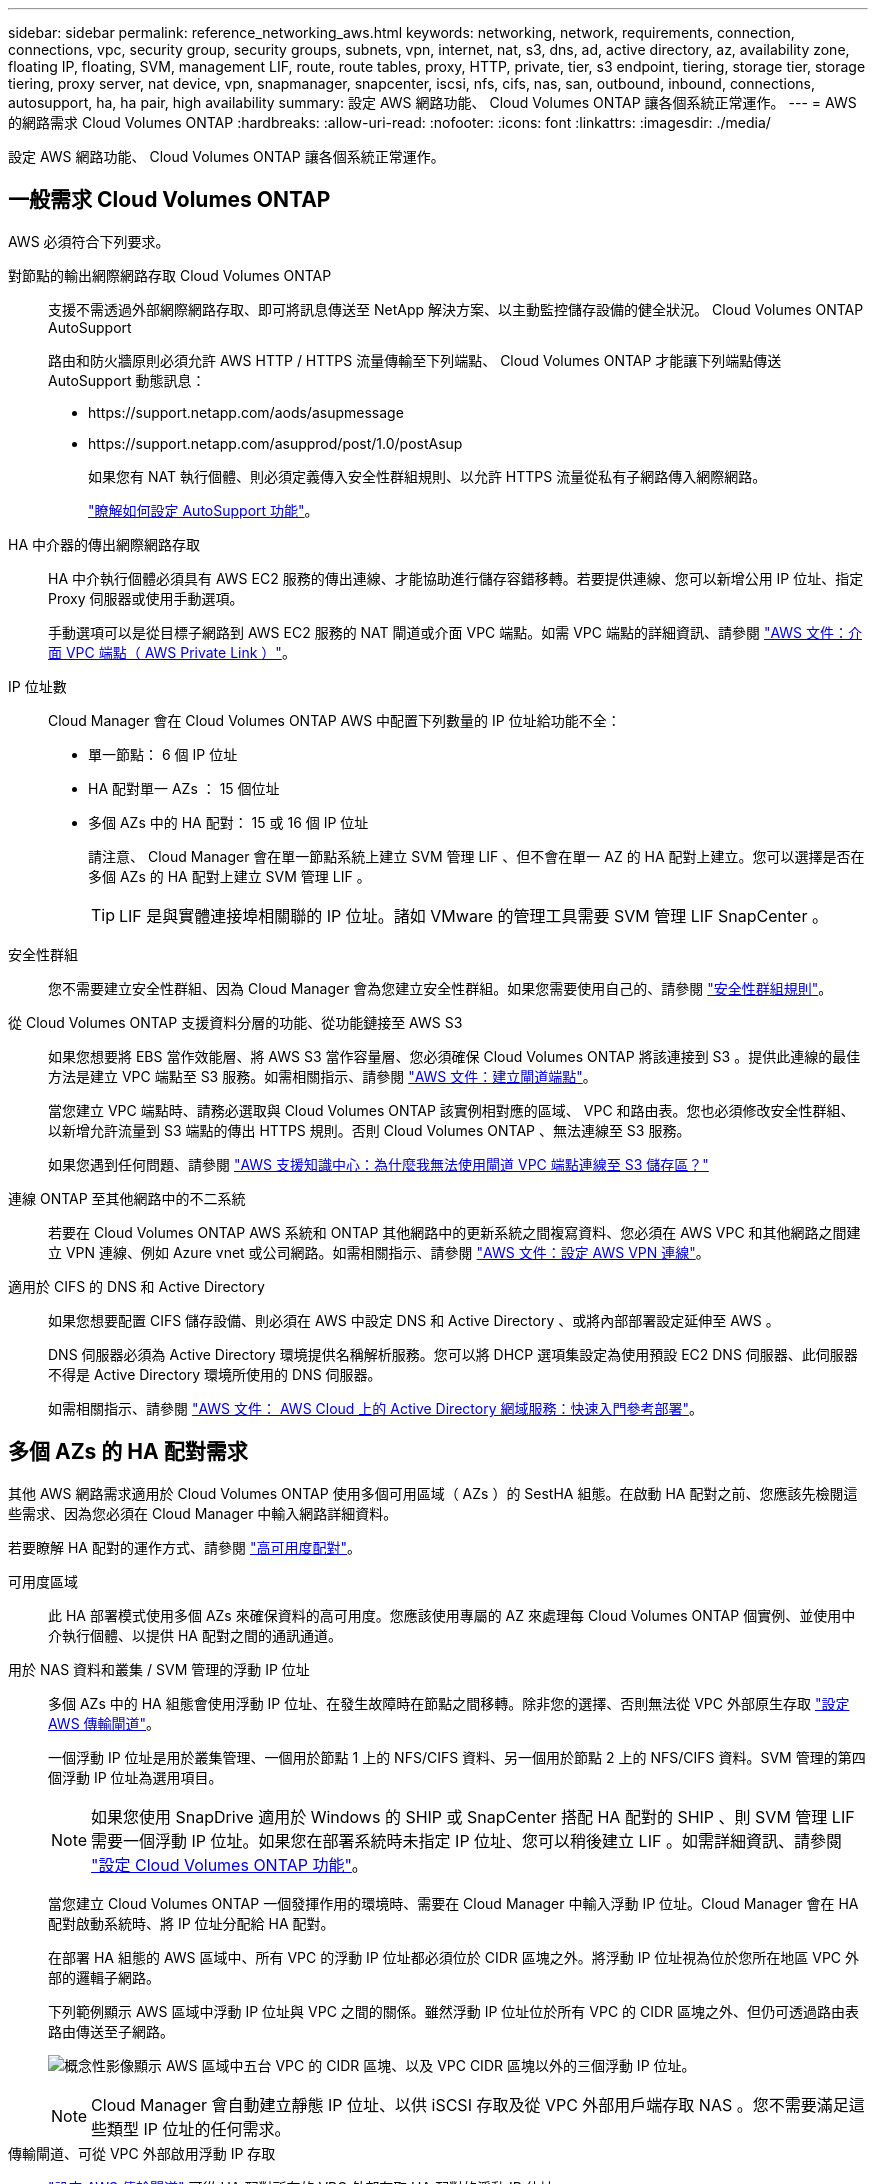 ---
sidebar: sidebar 
permalink: reference_networking_aws.html 
keywords: networking, network, requirements, connection, connections, vpc, security group, security groups, subnets, vpn, internet, nat, s3, dns, ad, active directory, az, availability zone, floating IP, floating, SVM, management LIF, route, route tables, proxy, HTTP, private, tier, s3 endpoint, tiering, storage tier, storage tiering, proxy server, nat device, vpn, snapmanager, snapcenter, iscsi, nfs, cifs, nas, san, outbound, inbound, connections, autosupport, ha, ha pair, high availability 
summary: 設定 AWS 網路功能、 Cloud Volumes ONTAP 讓各個系統正常運作。 
---
= AWS 的網路需求 Cloud Volumes ONTAP
:hardbreaks:
:allow-uri-read: 
:nofooter: 
:icons: font
:linkattrs: 
:imagesdir: ./media/


[role="lead"]
設定 AWS 網路功能、 Cloud Volumes ONTAP 讓各個系統正常運作。



== 一般需求 Cloud Volumes ONTAP

AWS 必須符合下列要求。

對節點的輸出網際網路存取 Cloud Volumes ONTAP:: 支援不需透過外部網際網路存取、即可將訊息傳送至 NetApp 解決方案、以主動監控儲存設備的健全狀況。 Cloud Volumes ONTAP AutoSupport
+
--
路由和防火牆原則必須允許 AWS HTTP / HTTPS 流量傳輸至下列端點、 Cloud Volumes ONTAP 才能讓下列端點傳送 AutoSupport 動態訊息：

* \https://support.netapp.com/aods/asupmessage
* \https://support.netapp.com/asupprod/post/1.0/postAsup
+
如果您有 NAT 執行個體、則必須定義傳入安全性群組規則、以允許 HTTPS 流量從私有子網路傳入網際網路。

+
link:task_setting_up_ontap_cloud.html["瞭解如何設定 AutoSupport 功能"]。



--
HA 中介器的傳出網際網路存取:: HA 中介執行個體必須具有 AWS EC2 服務的傳出連線、才能協助進行儲存容錯移轉。若要提供連線、您可以新增公用 IP 位址、指定 Proxy 伺服器或使用手動選項。
+
--
手動選項可以是從目標子網路到 AWS EC2 服務的 NAT 閘道或介面 VPC 端點。如需 VPC 端點的詳細資訊、請參閱 http://docs.aws.amazon.com/AmazonVPC/latest/UserGuide/vpce-interface.html["AWS 文件：介面 VPC 端點（ AWS Private Link ）"^]。

--
IP 位址數:: Cloud Manager 會在 Cloud Volumes ONTAP AWS 中配置下列數量的 IP 位址給功能不全：
+
--
* 單一節點： 6 個 IP 位址
* HA 配對單一 AZs ： 15 個位址
* 多個 AZs 中的 HA 配對： 15 或 16 個 IP 位址
+
請注意、 Cloud Manager 會在單一節點系統上建立 SVM 管理 LIF 、但不會在單一 AZ 的 HA 配對上建立。您可以選擇是否在多個 AZs 的 HA 配對上建立 SVM 管理 LIF 。

+

TIP: LIF 是與實體連接埠相關聯的 IP 位址。諸如 VMware 的管理工具需要 SVM 管理 LIF SnapCenter 。



--
安全性群組:: 您不需要建立安全性群組、因為 Cloud Manager 會為您建立安全性群組。如果您需要使用自己的、請參閱 link:reference_security_groups.html["安全性群組規則"]。
從 Cloud Volumes ONTAP 支援資料分層的功能、從功能鏈接至 AWS S3:: 如果您想要將 EBS 當作效能層、將 AWS S3 當作容量層、您必須確保 Cloud Volumes ONTAP 將該連接到 S3 。提供此連線的最佳方法是建立 VPC 端點至 S3 服務。如需相關指示、請參閱 https://docs.aws.amazon.com/AmazonVPC/latest/UserGuide/vpce-gateway.html#create-gateway-endpoint["AWS 文件：建立閘道端點"^]。
+
--
當您建立 VPC 端點時、請務必選取與 Cloud Volumes ONTAP 該實例相對應的區域、 VPC 和路由表。您也必須修改安全性群組、以新增允許流量到 S3 端點的傳出 HTTPS 規則。否則 Cloud Volumes ONTAP 、無法連線至 S3 服務。

如果您遇到任何問題、請參閱 https://aws.amazon.com/premiumsupport/knowledge-center/connect-s3-vpc-endpoint/["AWS 支援知識中心：為什麼我無法使用閘道 VPC 端點連線至 S3 儲存區？"^]

--
連線 ONTAP 至其他網路中的不二系統:: 若要在 Cloud Volumes ONTAP AWS 系統和 ONTAP 其他網路中的更新系統之間複寫資料、您必須在 AWS VPC 和其他網路之間建立 VPN 連線、例如 Azure vnet 或公司網路。如需相關指示、請參閱 https://docs.aws.amazon.com/AmazonVPC/latest/UserGuide/SetUpVPNConnections.html["AWS 文件：設定 AWS VPN 連線"^]。
適用於 CIFS 的 DNS 和 Active Directory:: 如果您想要配置 CIFS 儲存設備、則必須在 AWS 中設定 DNS 和 Active Directory 、或將內部部署設定延伸至 AWS 。
+
--
DNS 伺服器必須為 Active Directory 環境提供名稱解析服務。您可以將 DHCP 選項集設定為使用預設 EC2 DNS 伺服器、此伺服器不得是 Active Directory 環境所使用的 DNS 伺服器。

如需相關指示、請參閱 https://docs.aws.amazon.com/quickstart/latest/active-directory-ds/welcome.html["AWS 文件： AWS Cloud 上的 Active Directory 網域服務：快速入門參考部署"^]。

--




== 多個 AZs 的 HA 配對需求

其他 AWS 網路需求適用於 Cloud Volumes ONTAP 使用多個可用區域（ AZs ）的 SestHA 組態。在啟動 HA 配對之前、您應該先檢閱這些需求、因為您必須在 Cloud Manager 中輸入網路詳細資料。

若要瞭解 HA 配對的運作方式、請參閱 link:concept_ha.html["高可用度配對"]。

可用度區域:: 此 HA 部署模式使用多個 AZs 來確保資料的高可用度。您應該使用專屬的 AZ 來處理每 Cloud Volumes ONTAP 個實例、並使用中介執行個體、以提供 HA 配對之間的通訊通道。
用於 NAS 資料和叢集 / SVM 管理的浮動 IP 位址:: 多個 AZs 中的 HA 組態會使用浮動 IP 位址、在發生故障時在節點之間移轉。除非您的選擇、否則無法從 VPC 外部原生存取 link:task_setting_up_transit_gateway.html["設定 AWS 傳輸閘道"]。
+
--
一個浮動 IP 位址是用於叢集管理、一個用於節點 1 上的 NFS/CIFS 資料、另一個用於節點 2 上的 NFS/CIFS 資料。SVM 管理的第四個浮動 IP 位址為選用項目。


NOTE: 如果您使用 SnapDrive 適用於 Windows 的 SHIP 或 SnapCenter 搭配 HA 配對的 SHIP 、則 SVM 管理 LIF 需要一個浮動 IP 位址。如果您在部署系統時未指定 IP 位址、您可以稍後建立 LIF 。如需詳細資訊、請參閱 link:task_setting_up_ontap_cloud.html["設定 Cloud Volumes ONTAP 功能"]。

當您建立 Cloud Volumes ONTAP 一個發揮作用的環境時、需要在 Cloud Manager 中輸入浮動 IP 位址。Cloud Manager 會在 HA 配對啟動系統時、將 IP 位址分配給 HA 配對。

在部署 HA 組態的 AWS 區域中、所有 VPC 的浮動 IP 位址都必須位於 CIDR 區塊之外。將浮動 IP 位址視為位於您所在地區 VPC 外部的邏輯子網路。

下列範例顯示 AWS 區域中浮動 IP 位址與 VPC 之間的關係。雖然浮動 IP 位址位於所有 VPC 的 CIDR 區塊之外、但仍可透過路由表路由傳送至子網路。

image:diagram_ha_floating_ips.png["概念性影像顯示 AWS 區域中五台 VPC 的 CIDR 區塊、以及 VPC CIDR 區塊以外的三個浮動 IP 位址。"]


NOTE: Cloud Manager 會自動建立靜態 IP 位址、以供 iSCSI 存取及從 VPC 外部用戶端存取 NAS 。您不需要滿足這些類型 IP 位址的任何需求。

--
傳輸閘道、可從 VPC 外部啟用浮動 IP 存取:: link:task_setting_up_transit_gateway.html["設定 AWS 傳輸閘道"] 可從 HA 配對所在的 VPC 外部存取 HA 配對的浮動 IP 位址。
路由表:: 在 Cloud Manager 中指定浮動 IP 位址之後、您必須選取路由表、其中應包含通往浮動 IP 位址的路由。這可讓用戶端存取 HA 配對。
+
--
如果 VPC 中只有一個子網路路由表（主路由表）、 Cloud Manager 會自動將浮動 IP 位址新增至該路由表。如果您有多個路由表、在啟動 HA 配對時、請務必選取正確的路由表。否則、部分用戶端可能無法存取 Cloud Volumes ONTAP 功能不完全。

例如、您可能有兩個子網路與不同的路由表相關聯。如果您選取路由表 A 而非路由表 B 、則與路由表 A 相關聯的子網路中的用戶端可以存取 HA 配對、但與路由表 B 相關的子網路中的用戶端則無法存取。

如需路由表的詳細資訊、請參閱 http://docs.aws.amazon.com/AmazonVPC/latest/UserGuide/VPC_Route_Tables.html["AWS 文件：路由表"^]。

--
連線至 NetApp 管理工具:: 若要將 NetApp 管理工具搭配多個 AZs 中的 HA 組態使用、您有兩種連線選項：
+
--
. 在不同的 VPC 和中部署 NetApp 管理工具 link:task_setting_up_transit_gateway.html["設定 AWS 傳輸閘道"]。閘道可讓您從 VPC 外部存取叢集管理介面的浮動 IP 位址。
. 在與 NAS 用戶端相同的 VPC 中部署 NetApp 管理工具、其路由組態與 NAS 用戶端相似。


--




=== HA 組態範例

下圖顯示 AWS 以主動 - 被動式組態運作時的最佳 HA 組態：

image:diagram_ha_networking.png["概念性影像、顯示 Cloud Volumes ONTAP 以 EzeHA 架構為基礎的元件：兩 Cloud Volumes ONTAP 個 Ez供 節點和一個中介執行個體、每個執行個體位於不同的可用度區域。"]



== 連接器需求

設定您的網路、讓 Connector 能夠管理公有雲環境中的資源和程序。最重要的步驟是確保從網際網路存取各種端點。


TIP: 如果您的網路使用 Proxy 伺服器來進行所有與網際網路的通訊、您可以從「設定」頁面指定 Proxy 伺服器。請參閱 link:task_configuring_proxy.html["將 Connector 設定為使用 Proxy 伺服器"]。



=== 連線至目標網路

連接器需要網路連線至您要部署 Cloud Volumes ONTAP 的 VPC 和 VNets 。

例如、如果您在公司網路中安裝 Connector 、則必須設定 VPN 連線至 VPC 或 vnet 、以便在其中啟動 Cloud Volumes ONTAP 更新。



=== 傳出網際網路存取

連接器需要存取傳出網際網路、才能管理公有雲環境中的資源和程序。在 AWS 中管理資源時、 Connector 會聯絡下列端點：

[cols="43,57"]
|===
| 端點 | 目的 


 a| 
AWS 服務（ amazonaws.com):

* CloudForation
* 彈性運算雲端（ EC2 ）
* 金鑰管理服務（ KMS ）
* 安全性權杖服務（ STOS ）
* 簡易儲存服務（ S3 ）


確切的端點取決於您部署 Cloud Volumes ONTAP 的區域。 https://docs.aws.amazon.com/general/latest/gr/rande.html["如需詳細資料、請參閱 AWS 文件。"^]
| 讓Cloud Manager能夠在Cloud Volumes ONTAP AWS中部署及管理功能。 


| \https://api.services.cloud.netapp.com:443 | API 要求 NetApp Cloud Central 。 


| \https://cloud.support.netapp.com.s3.us-west-1.amazonaws.com | 提供軟體映像、資訊清單和範本的存取權限。 


| \https://repo.cloud.support.netapp.com | 用於下載Cloud Manager相依性。 


| \http://repo.mysql.com/ | 用於下載MySQL。 


| \https://cognito-idp.us-east-1.amazonaws.com \https://cognito-identity.us-east-1.amazonaws.com \https://sts.amazonaws.com \https://cloud-support-netapp-com-accelerated.s3.amazonaws.com | 讓Cloud Manager能夠存取及下載資訊清單、範本及Cloud Volumes ONTAP 升級影像。 


| \https://cloudmanagerinfraprod.azurecr.io | 存取執行 Docker 之基礎架構的容器元件軟體映像、並提供與 Cloud Manager 整合服務的解決方案。 


| \https://kinesis.us-east-1.amazonaws.com | 讓 NetApp 能夠從稽核記錄串流資料。 


| \https://cloudmanager.cloud.netapp.com | 與 Cloud Manager 服務（包括 Cloud Central 帳戶）進行通訊。 


| \https://netapp-cloud-account.auth0.com | 與 NetApp Cloud Central 通訊、以進行集中式使用者驗證。 


| \https://w86yt021u5.execute-api.us-east-1.amazonaws.com/production/whitelist | 用於將AWS帳戶ID新增至允許備份至S3的使用者清單。 


| \https://support.netapp.com/aods/asupmessage \https://support.netapp.com/asupprod/post/1.0/postAsup | 與 NetApp AutoSupport 通訊 


| \https://support.netapp.com/svcgw \https://support.netapp.com/ServiceGW/entitlement \https://eval.lic.netapp.com.s3.us-west-1.amazonaws.com \https://cloud-support-netapp-com.s3.us-west-1.amazonaws.com | 與 NetApp 溝通以取得系統授權與支援登錄。 


| \https://ipa-signer.cloudmanager.netapp.com | 讓 Cloud Manager 能夠產生授權（例如 FlexCache 、針對 Cloud Volumes ONTAP 功能不全的 


| \https://packages.cloud.google.com/yum \https://github.com/NetApp/trident/releases/download/ | 需要將Cloud Volumes ONTAP 支援的系統與Kubernetes叢集連線。端點可安裝NetApp Trident。 


 a| 
各種協力廠商位置、例如：

* \https://repo1.maven.org/maven2
* \https://oss.sonatype.org/content/repositories
* \https://repo.typesafe.org


第三方據點可能會有所變更。
| 在升級期間、 Cloud Manager 會針對協力廠商相依性下載最新的套件。 
|===
雖然您應該從 SaaS 使用者介面執行幾乎所有的工作、但連接器上仍有本機使用者介面可供使用。執行 Web 瀏覽器的機器必須連線至下列端點：

[cols="43,57"]
|===
| 端點 | 目的 


| 連接器主機  a| 
您必須從網頁瀏覽器輸入主機的 IP 位址、才能載入 Cloud Manager 主控台。

視您與雲端供應商的連線能力而定、您可以使用指派給主機的私有 IP 或公有 IP ：

* 如果您有 VPN 並直接連線至虛擬網路、則私有 IP 可正常運作
* 公有 IP 適用於任何網路情境


無論如何、您應該確保安全群組規則僅允許從授權的 IP 或子網路存取、以確保網路存取安全。



| \https://auth0.com \https://cdn.auth0.com \https://netapp-cloud-account.auth0.com \https://services.cloud.netapp.com | 您的網頁瀏覽器會連線至這些端點、以便透過 NetApp Cloud Central 進行集中式使用者驗證。 


| \https://widget.intercom.io | 產品內對談可讓您與 NetApp 雲端專家交談。 
|===